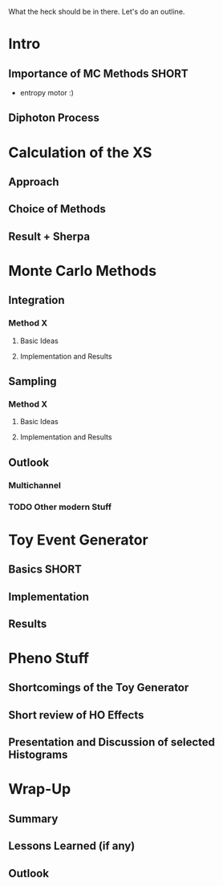 
What the heck should be in there. Let's do an outline.

* Intro
** Importance of MC Methods :SHORT:
 - entropy motor :)
** Diphoton Process

* Calculation of the XS
** Approach
** Choice of Methods
** Result + Sherpa

* Monte Carlo Methods
** Integration
*** Method X
**** Basic Ideas
**** Implementation and Results
** Sampling
*** Method X
**** Basic Ideas
**** Implementation and Results
** Outlook
*** Multichannel
*** TODO Other modern Stuff

* Toy Event Generator
** Basics :SHORT:
** Implementation
** Results

* Pheno Stuff
** Shortcomings of the Toy Generator
** Short review of HO Effects
** Presentation and Discussion of selected Histograms

* Wrap-Up
** Summary
** Lessons Learned (if any)
** Outlook
